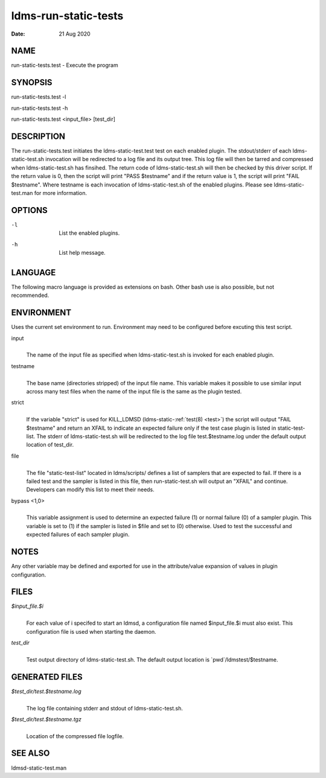 .. _ldms-run-static-tests:

=====================
ldms-run-static-tests
=====================

:Date:   21 Aug 2020

NAME
====

run-static-tests.test - Execute the program

SYNOPSIS
========

run-static-tests.test -l

run-static-tests.test -h

run-static-tests.test <input_file> [test_dir]

DESCRIPTION
===========

The run-static-tests.test initiates the ldms-static-test.test test on
each enabled plugin. The stdout/stderr of each ldms-static-test.sh
invocation will be redirected to a log file and its output tree. This
log file will then be tarred and compressed when ldms-static-test.sh has
finsihed. The return code of ldms-static-test.sh will then be checked by
this driver script. If the return value is 0, then the script will print
"PASS $testname" and if the return value is 1, the script will print
"FAIL $testname". Where testname is each invocation of
ldms-static-test.sh of the enabled plugins. Please see
ldms-static-test.man for more information.

OPTIONS
=======

-l
   |
   | List the enabled plugins.

-h
   |
   | List help message.

LANGUAGE
========

The following macro language is provided as extensions on bash. Other
bash use is also possible, but not recommended.

ENVIRONMENT
===========

Uses the current set environment to run. Environment may need to be
configured before excuting this test script.

input
   |
   | The name of the input file as specified when ldms-static-test.sh is
     invoked for each enabled plugin.

testname
   |
   | The base name (directories stripped) of the input file name. This
     variable makes it possible to use similar input across many test
     files when the name of the input file is the same as the plugin
     tested.

strict
   |
   | If the variable "strict" is used for KILL_LDMSD
     (ldms-static-:ref:`test(8) <test>`) the script will output "FAIL $testname" and
     return an XFAIL to indicate an expected failure only if the test
     case plugin is listed in static-test-list. The stderr of
     ldms-static-test.sh will be redirected to the log file
     test.$testname.log under the default output location of test_dir.

file
   |
   | The file "static-test-list" located in ldms/scripts/ defines a list
     of samplers that are expected to fail. If there is a failed test
     and the sampler is listed in this file, then run-static-test.sh
     will output an "XFAIL" and continue. Developers can modify this
     list to meet their needs.

bypass <1,0>
   |
   | This variable assignment is used to determine an expected failure
     (1) or normal failure (0) of a sampler plugin. This variable is set
     to (1) if the sampler is listed in $file and set to (0) otherwise.
     Used to test the successful and expected failures of each sampler
     plugin.

NOTES
=====

Any other variable may be defined and exported for use in the
attribute/value expansion of values in plugin configuration.

FILES
=====

*$input_file.$i*
   |
   | For each value of i specifed to start an ldmsd, a configuration
     file named $input_file.$i must also exist. This configuration file
     is used when starting the daemon.

*test_dir*
   |
   | Test output directory of ldms-static-test.sh. The default output
     location is \`pwd`/ldmstest/$testname.

GENERATED FILES
===============

*$test_dir/test.$testname.log*
   |
   | The log file containing stderr and stdout of ldms-static-test.sh.

*$test_dir/test.$testname.tgz*
   |
   | Location of the compressed file logfile.

SEE ALSO
========

ldmsd-static-test.man
